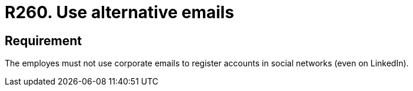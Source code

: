 :slug: rules/260/
:category: social
:description: This document details the security requirements related to the proper use of social networks by the staff of a given organization or company. In this case, it is recommended to use email accounts other than the corporate ones to register accounts in social networks.
:keywords: Organization, Email, Social Network, Account, Register, LinkedIn
:rules: yes

= R260. Use alternative emails

== Requirement

The employes must not use corporate emails
to register accounts in social networks (even on +LinkedIn+).
